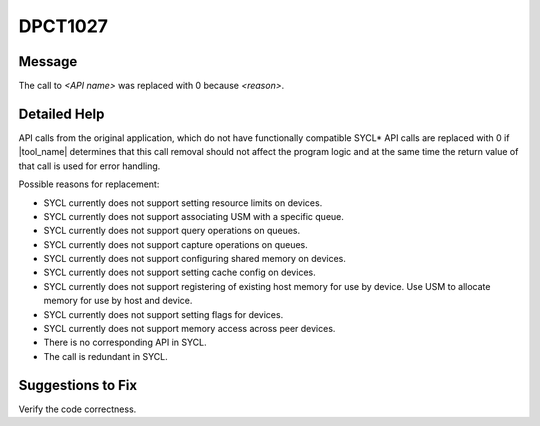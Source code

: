 .. _id_DPCT1027:

DPCT1027
========

Message
-------

.. _msg-1027-start:

The call to *<API name>* was replaced with 0 because *<reason>*.

.. _msg-1027-end:

Detailed Help
-------------

API calls from the original application, which do not have functionally compatible
SYCL\* API calls are replaced with 0 if |tool_name| determines that
this call removal should not affect the program logic and at the same time the
return value of that call is used for error handling.

Possible reasons for replacement:

* SYCL currently does not support setting resource limits on devices.
* SYCL currently does not support associating USM with a specific queue.
* SYCL currently does not support query operations on queues.
* SYCL currently does not support capture operations on queues.
* SYCL currently does not support configuring shared memory on devices.
* SYCL currently does not support setting cache config on devices.
* SYCL currently does not support registering of existing host memory for use by device. Use USM to allocate memory for use by host and device.
* SYCL currently does not support setting flags for devices.
* SYCL currently does not support memory access across peer devices.
* There is no corresponding API in SYCL.
* The call is redundant in SYCL.

Suggestions to Fix
------------------

Verify the code correctness.